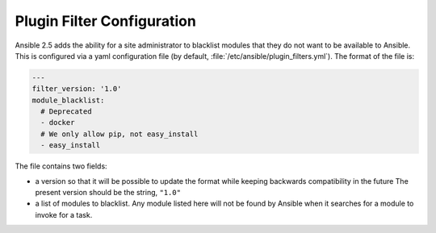 .. _plugin_filter_config:

Plugin Filter Configuration
===========================

Ansible 2.5 adds the ability for a site administrator to blacklist modules that they do not want to
be available to Ansible. This is configured via a yaml configuration file (by default,
:file:`/etc/ansible/plugin_filters.yml`). The format of the file is:

.. code-block:: YAML

    ---
    filter_version: '1.0'
    module_blacklist:
      # Deprecated
      - docker
      # We only allow pip, not easy_install
      - easy_install

The file contains two fields:

* a version so that it will be possible to update the format while keeping backwards
  compatibility in the future   The present version should be the string, ``"1.0"``

* a list of modules to blacklist.  Any module listed here will not be found by Ansible when it
  searches for a module to invoke for a task.
